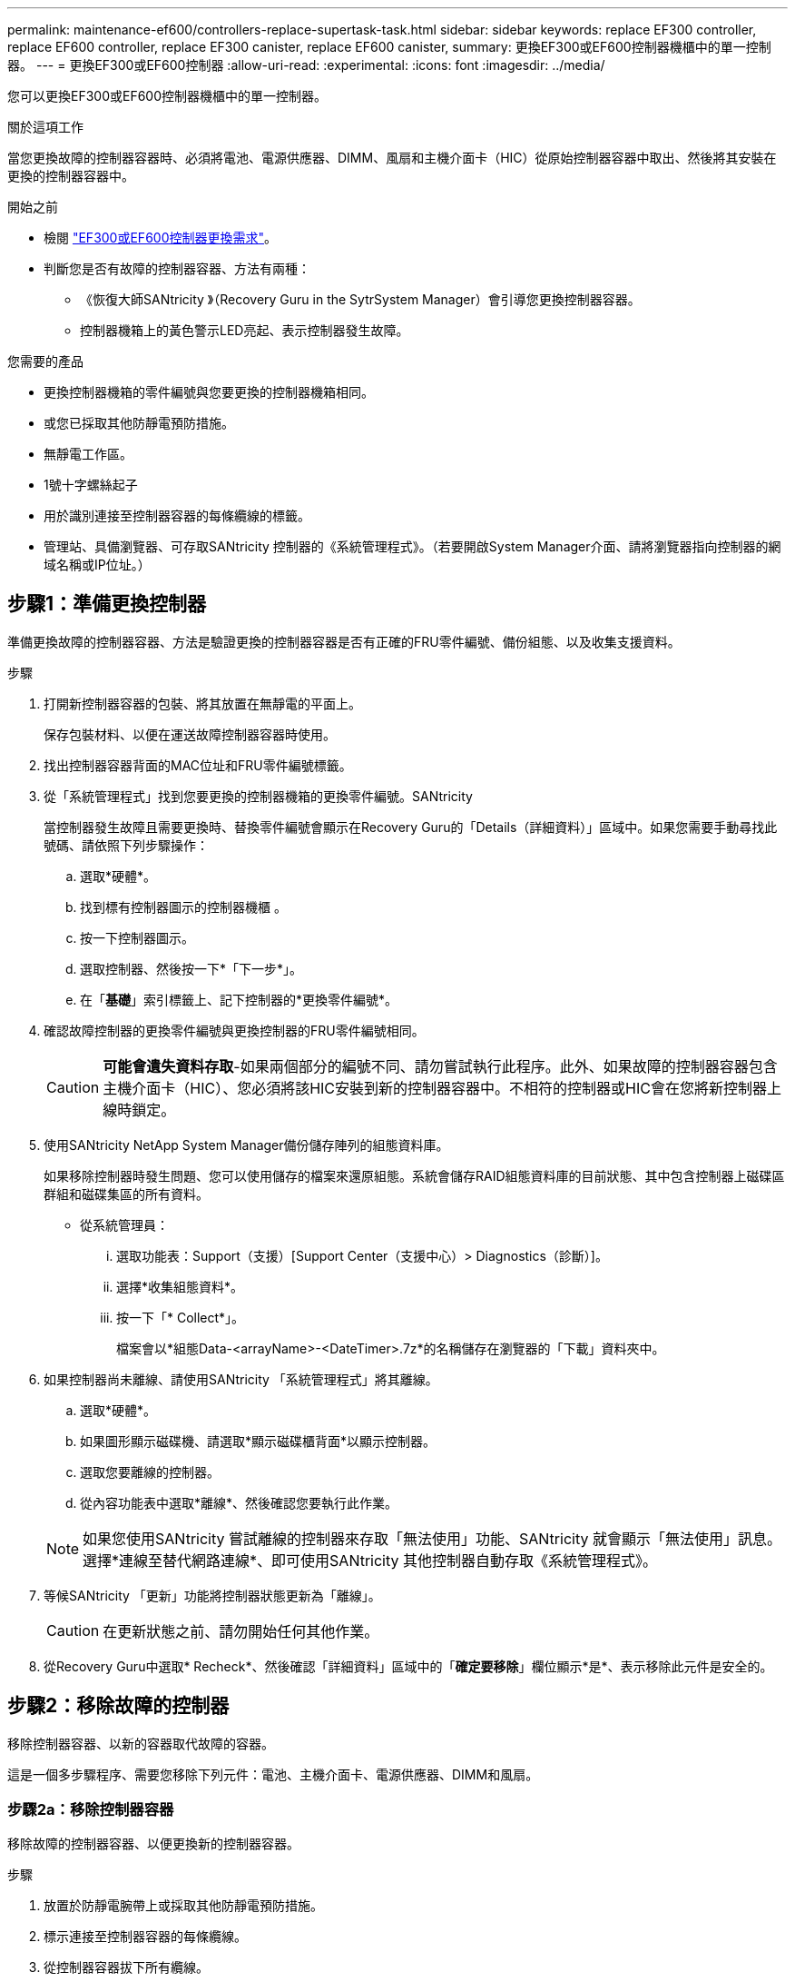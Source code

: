 ---
permalink: maintenance-ef600/controllers-replace-supertask-task.html 
sidebar: sidebar 
keywords: replace EF300 controller, replace EF600 controller, replace EF300 canister, replace EF600 canister, 
summary: 更換EF300或EF600控制器機櫃中的單一控制器。 
---
= 更換EF300或EF600控制器
:allow-uri-read: 
:experimental: 
:icons: font
:imagesdir: ../media/


[role="lead"]
您可以更換EF300或EF600控制器機櫃中的單一控制器。

.關於這項工作
當您更換故障的控制器容器時、必須將電池、電源供應器、DIMM、風扇和主機介面卡（HIC）從原始控制器容器中取出、然後將其安裝在更換的控制器容器中。

.開始之前
* 檢閱 link:controllers-overview-supertask-concept.html["EF300或EF600控制器更換需求"]。
* 判斷您是否有故障的控制器容器、方法有兩種：
+
** 《恢復大師SANtricity 》（Recovery Guru in the SytrSystem Manager）會引導您更換控制器容器。
** 控制器機箱上的黃色警示LED亮起、表示控制器發生故障。




.您需要的產品
* 更換控制器機箱的零件編號與您要更換的控制器機箱相同。
* 或您已採取其他防靜電預防措施。
* 無靜電工作區。
* 1號十字螺絲起子
* 用於識別連接至控制器容器的每條纜線的標籤。
* 管理站、具備瀏覽器、可存取SANtricity 控制器的《系統管理程式》。（若要開啟System Manager介面、請將瀏覽器指向控制器的網域名稱或IP位址。）




== 步驟1：準備更換控制器

準備更換故障的控制器容器、方法是驗證更換的控制器容器是否有正確的FRU零件編號、備份組態、以及收集支援資料。

.步驟
. 打開新控制器容器的包裝、將其放置在無靜電的平面上。
+
保存包裝材料、以便在運送故障控制器容器時使用。

. 找出控制器容器背面的MAC位址和FRU零件編號標籤。
. 從「系統管理程式」找到您要更換的控制器機箱的更換零件編號。SANtricity
+
當控制器發生故障且需要更換時、替換零件編號會顯示在Recovery Guru的「Details（詳細資料）」區域中。如果您需要手動尋找此號碼、請依照下列步驟操作：

+
.. 選取*硬體*。
.. 找到標有控制器圖示的控制器機櫃 image:../media/sam1130_ss_hardware_controller_icon_maint-ef600.gif[""]。
.. 按一下控制器圖示。
.. 選取控制器、然後按一下*「下一步*」。
.. 在「*基礎*」索引標籤上、記下控制器的*更換零件編號*。


. 確認故障控制器的更換零件編號與更換控制器的FRU零件編號相同。
+

CAUTION: *可能會遺失資料存取*-如果兩個部分的編號不同、請勿嘗試執行此程序。此外、如果故障的控制器容器包含主機介面卡（HIC）、您必須將該HIC安裝到新的控制器容器中。不相符的控制器或HIC會在您將新控制器上線時鎖定。

. 使用SANtricity NetApp System Manager備份儲存陣列的組態資料庫。
+
如果移除控制器時發生問題、您可以使用儲存的檔案來還原組態。系統會儲存RAID組態資料庫的目前狀態、其中包含控制器上磁碟區群組和磁碟集區的所有資料。

+
** 從系統管理員：
+
... 選取功能表：Support（支援）[Support Center（支援中心）> Diagnostics（診斷）]。
... 選擇*收集組態資料*。
... 按一下「* Collect*」。
+
檔案會以*組態Data-<arrayName>-<DateTimer>.7z*的名稱儲存在瀏覽器的「下載」資料夾中。





. 如果控制器尚未離線、請使用SANtricity 「系統管理程式」將其離線。
+
.. 選取*硬體*。
.. 如果圖形顯示磁碟機、請選取*顯示磁碟櫃背面*以顯示控制器。
.. 選取您要離線的控制器。
.. 從內容功能表中選取*離線*、然後確認您要執行此作業。


+

NOTE: 如果您使用SANtricity 嘗試離線的控制器來存取「無法使用」功能、SANtricity 就會顯示「無法使用」訊息。選擇*連線至替代網路連線*、即可使用SANtricity 其他控制器自動存取《系統管理程式》。

. 等候SANtricity 「更新」功能將控制器狀態更新為「離線」。
+

CAUTION: 在更新狀態之前、請勿開始任何其他作業。

. 從Recovery Guru中選取* Recheck*、然後確認「詳細資料」區域中的「*確定要移除*」欄位顯示*是*、表示移除此元件是安全的。




== 步驟2：移除故障的控制器

移除控制器容器、以新的容器取代故障的容器。

這是一個多步驟程序、需要您移除下列元件：電池、主機介面卡、電源供應器、DIMM和風扇。



=== 步驟2a：移除控制器容器

移除故障的控制器容器、以便更換新的控制器容器。

.步驟
. 放置於防靜電腕帶上或採取其他防靜電預防措施。
. 標示連接至控制器容器的每條纜線。
. 從控制器容器拔下所有纜線。
+

CAUTION: 為避免效能降低、請勿扭轉、摺疊、夾緊或踏上纜線。

. 如果控制器容器具有使用SFP+收發器的HIC、請移除SFP。
+
由於您必須從故障控制器容器中移除HIC、因此您必須從HIC連接埠移除任何SFP。重新連接纜線時、您可以將這些SFP移至新的控制器容器。

. 確認控制器背面的快取作用中LED已關閉。
. 擠壓控制器兩側的握把、然後向後拉、直到它從機櫃中釋放為止。
+
image::../media/remove_controller_5.png[移除控制器5]

. 使用兩隻手和握把、將控制器外殼滑出機櫃。當控制器正面脫離機箱時、請用兩隻手將其完全拉出。
+

CAUTION: 請務必用兩隻手支撐控制器容器的重量。

+
image::../media/remove_controller_6.png[移除控制器6]

. 將控制器容器放在無靜電的平面上。




=== 步驟2b：取出電池

從故障控制器容器中取出電池、以便將其安裝在新的控制器容器中。

.步驟
. 打開單一指旋螺絲並打開機蓋、以取下控制器機箱的機箱蓋。
. 找到控制器側邊的「Press」（按下）索引標籤。
. 按下彈片並擠壓電池外殼、以解開電池。
+
image::../media/batt_3.png[電池3.]

. 輕壓裝有電池線路的連接器。將電池從主機板上拔下。image:../media/batt_2.png[""]
. 將電池從控制器中取出、然後放在無靜電的平面上。image:../media/batt_4.png[""]




=== 步驟2c：移除HIC

如果控制器容器包含HIC、您必須從原始控制器容器中移除HIC。否則、您可以跳過此步驟。

.步驟
. 使用十字螺絲起子、卸下將HIC面板連接至控制器容器的兩顆螺絲。
+
image::../media/hic_2.png[HIC 2.]

+

NOTE: 上圖為HIC外觀可能有所不同的範例。

. 卸下HIC面板。
. 使用手指或十字螺絲起子、旋鬆將HIC固定至控制器卡的單一指旋螺絲。
+
image::../media/hic_3.png[HIC 3.]

+

NOTE: HIC的頂端有三個螺絲位置、但只有一個。

. 向上提起HIC卡並將其從控制器中取出、以小心地將其從控制器卡上拆下。
+

CAUTION: 請注意、請勿刮傷或撞擊HIC底部或控制器卡頂端的元件。

+
image::../media/hic_4.png[HIC 4.]

. 將HIC放置在無靜電的平面上。




=== 步驟2D：移除電源供應器

移除電源供應器、以便將其安裝在新的控制器中。

.步驟
. 拔下電源線：
+
.. 打開電源線固定器、然後從電源供應器拔下電源線。
.. 從電源拔下電源線。


. 找到電源供應器右側的彈片、然後朝電源供應器單元方向按下。
+
image::../media/psup_2.png[psup 2]

. 找到電源供應器正面的握把。
. 使用握把將電源供應器直接滑出系統。
+
image::../media/psup_3.png[psup 3.]

+

CAUTION: 移除電源供應器時、請務必用兩隻手支撐其重量。





=== 步驟2e：移除DIMM

移除DIMM、以便將其安裝在新的控制器中。

.步驟
. 找到控制器上的DIMM。
. 請注意插槽中的DIMM方向、以便您以適當的方向插入替換的DIMM。
+

NOTE: DIMM底部有一個缺口、可協助您在安裝期間對齊DIMM。

. 緩慢地將DIMM兩側的兩個DIMM彈出彈片分開、將DIMM從插槽中退出、然後將其從插槽中滑出。
+

NOTE: 小心拿住DIMM的邊緣、避免對DIMM電路板上的元件施加壓力。

+
image::../media/dimm_2.png[DIMM 2]

+
image::../media/dimim_3.png[小點心3.]





=== 步驟2f：移除風扇

移除風扇、以便將其安裝在新的控制器中。

.步驟
. 從控制器中輕拉風扇。
+
image::../media/fan_2.png[風扇2]

. 重複上述步驟、直到所有風扇都移除為止。




== 步驟3：安裝新的控制器

安裝新的控制器容器以更換故障的控制器容器。

這是一個多步驟程序、需要您從原始控制器安裝下列元件：電池、主機介面卡、電源供應器、DIMM和風扇。



=== 步驟3a：安裝電池

將電池裝入更換的控制器容器中。

.步驟
. 請確定您擁有：
+
** 原始控制器容器中的電池、或您訂購的新電池。
** 更換控制器容器。


. 將電池裝入控制器、方法是將電池外殼與控制器側邊的金屬栓鎖對齊。
+
image::../media/batt_5.png[電池5.]

+
電池卡入定位。

. 將電池連接器插回主機板。




=== 步驟3b：安裝HIC

如果您從原始控制器容器中移除HIC、則必須將該HIC安裝在新的控制器容器中。否則、您可以跳過此步驟。

.步驟
. 使用1號十字螺絲起子、卸下將空白面板連接至更換控制器外殼的兩顆螺絲、然後卸下面板。
. 將HIC上的單一指旋螺絲與控制器上的對應孔對齊、並將HIC底部的連接器與控制器卡上的HIC介面連接器對齊。
+
請注意、請勿刮傷或撞擊HIC底部或控制器卡頂端的元件。

+
image::../media/hic_7.png[HIC 7.]

+

NOTE: 上圖為範例、您的HIC外觀可能有所不同。

. 小心地將HIC降低到位、然後輕按HIC接頭以固定。
+

CAUTION: *可能的設備損壞*：請非常小心、不要夾住HIC和指旋螺絲之間控制器LED的金帶狀連接器。

. 以手鎖緊HIC指旋螺絲。
+
請勿使用螺絲起子、否則螺絲可能會過緊。

+
image::../media/hic_3.png[HIC 3.]

+

NOTE: 上圖為範例、您的HIC外觀可能有所不同。

. 使用1號十字螺絲起子、使用兩顆螺絲將您從原始控制器容器中取出的HIC面板安裝到新的控制器容器。




=== 步驟3c：安裝電源供應器

將電源供應器安裝到更換的控制器容器中。

.步驟
. 用兩隻手支撐電源供應器邊緣、並將其與系統機箱的開孔對齊、然後使用CAM握把將電源供應器輕推入機箱。
+
電源供應器採用鎖定式設計、只能以單一方式安裝。

+

CAUTION: 將電源供應器滑入系統時、請勿過度施力、否則可能會損壞連接器。

+
image::../media/psup_4.png[psup 4.]





=== 步驟3D：安裝DIMM

將DIMM安裝到新的控制器容器中。

.步驟
. 拿住DIMM的邊角、將其對齊插槽。
+
DIMM插針之間的槽口應與插槽中的卡舌對齊。

. 將DIMM正面插入插槽。
+
image::../media/dimm_4.png[DIMM 4]

+
DIMM可緊密插入插槽、但應該很容易就能裝入。如果沒有、請重新將DIMM與插槽對齊、然後重新插入。

+

NOTE: 目視檢查DIMM、確認其對齊並完全插入插槽。

. 在DIMM頂端邊緣小心地推入、但穩固地推入、直到鎖條卡入DIMM兩端的槽口。
+

NOTE: DIMM可緊密安裝。您可能需要一次輕按一側、並分別固定每個彈片。

+
image::../media/dimm_5.png[DIMM 5.]





=== 步驟3e：安裝風扇

將風扇安裝到更換的控制器容器中。

.步驟
. 將風扇完全滑入更換的控制器。
+
image::../media/fan_3.png[風扇3]

+
image::../media/fan_3_a.png[風扇3 A]

. 重複上述步驟、直到安裝完所有風扇為止。




=== 步驟3f：安裝新的控制器容器

最後、將新的控制器外殼安裝到控制器機櫃中。

.步驟
. 放下控制器外殼上的護蓋、然後固定指旋螺絲。
. 在擠壓控制器的握把時、將控制器外殼全部滑入控制器機櫃。
+

NOTE: 正確安裝到機櫃時、控制器會發出喀聲。

+
image::../media/remove_controller_7.png[移除控制器7]

. 將原始控制器的SFP安裝在新控制器的主機連接埠中（如果它們安裝在原始控制器中）、然後重新連接所有纜線。
+
如果您使用多個主機傳輸協定、請務必在正確的主機連接埠中安裝SFP。

. 如果原始控制器使用DHCP作為IP位址、請在替換控制器背面的標籤上找到MAC位址。請網路管理員將您移除的控制器的DNS/網路和IP位址與更換控制器的MAC位址建立關聯。
+

NOTE: 如果原始控制器未將DHCP用於IP位址、則新的控制器會採用您移除的控制器IP位址。





== 步驟4：完成控制器更換

將控制器置於線上、收集支援資料並恢復作業。

.步驟
. 將控制器置於線上。
+
.. 在System Manager中、瀏覽至「Hardware（硬體）」頁面。
.. 選擇*顯示控制器背面*。
.. 選取更換的控制器。
.. 從下拉式清單中選取*線上放置*。


. 控制器開機時、請檢查控制器LED。
+
重新建立與其他控制器的通訊時：

+
** 黃色警示LED會持續亮起。
** 主機連結LED可能會亮起、閃爍或關閉、視主機介面而定。


. 當控制器重新連線時、請確認其狀態為最佳、並檢查控制器機櫃的注意LED。
+
如果狀態不是最佳、或是有任何警示LED亮起、請確認所有纜線都已正確安裝、且控制器機箱已正確安裝。如有必要、請移除並重新安裝控制器容器。

+

NOTE: 如果您無法解決問題、請聯絡技術支援部門。

. 按一下功能表：硬體[支援>升級中心]以確保SANtricity 安裝最新版本的作業系統。
+
視需要安裝最新版本。

. 確認所有磁碟區都已歸還給偏好的擁有者。
+
.. 選取功能表：Storage[磁碟區]。從「*所有磁碟區*」頁面、確認磁碟區已散佈至偏好的擁有者。選取功能表：More（更多）[變更擁有者]以檢視Volume擁有者。
.. 如果所有磁碟區均為慣用擁有者、請繼續執行步驟6。
.. 如果未傳回任何磁碟區、則必須手動傳回磁碟區。移至功能表：更多[重新分配磁碟區]。
.. 如果在自動發佈或手動發佈之後、只有部分磁碟區傳回給偏好的擁有者、您必須檢查Recovery Guru是否有主機連線問題。
.. 如果沒有Recovery Guru存在、或遵循Recovery Guru步驟、磁碟區仍不會歸還給偏好的擁有者、請聯絡支援部門。


. 使用SANtricity NetApp System Manager收集儲存陣列的支援資料。
+
.. 選取功能表：Support（支援）[Support Center（支援中心）> Diagnostics（診斷）]。
.. 選擇*收集支援資料*。
.. 按一下「* Collect*」。
+
檔案會以* support-data.7z*的名稱儲存在瀏覽器的「下載」資料夾中。





.接下來呢？
您的控制器更換已完成。您可以恢復正常作業。
